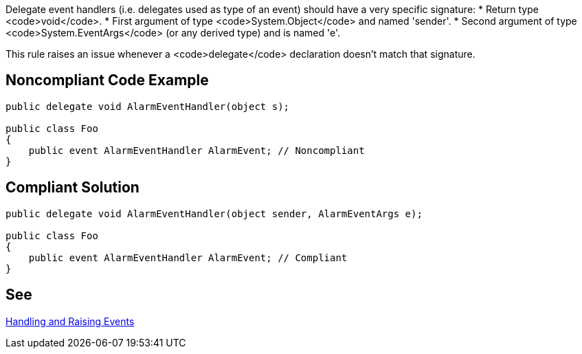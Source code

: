 Delegate event handlers (i.e. delegates used as type of an event) should have a very specific signature:
* Return type <code>void</code>.
* First argument of type <code>System.Object</code> and named 'sender'.
* Second argument of type <code>System.EventArgs</code> (or any derived type) and is named 'e'.

This rule raises an issue whenever a <code>delegate</code> declaration doesn't match that signature.


== Noncompliant Code Example

----
public delegate void AlarmEventHandler(object s);

public class Foo
{
    public event AlarmEventHandler AlarmEvent; // Noncompliant
}
----


== Compliant Solution

----
public delegate void AlarmEventHandler(object sender, AlarmEventArgs e);

public class Foo
{
    public event AlarmEventHandler AlarmEvent; // Compliant
}
----


== See

https://msdn.microsoft.com/en-us/library/edzehd2t.aspx[Handling and Raising Events]


